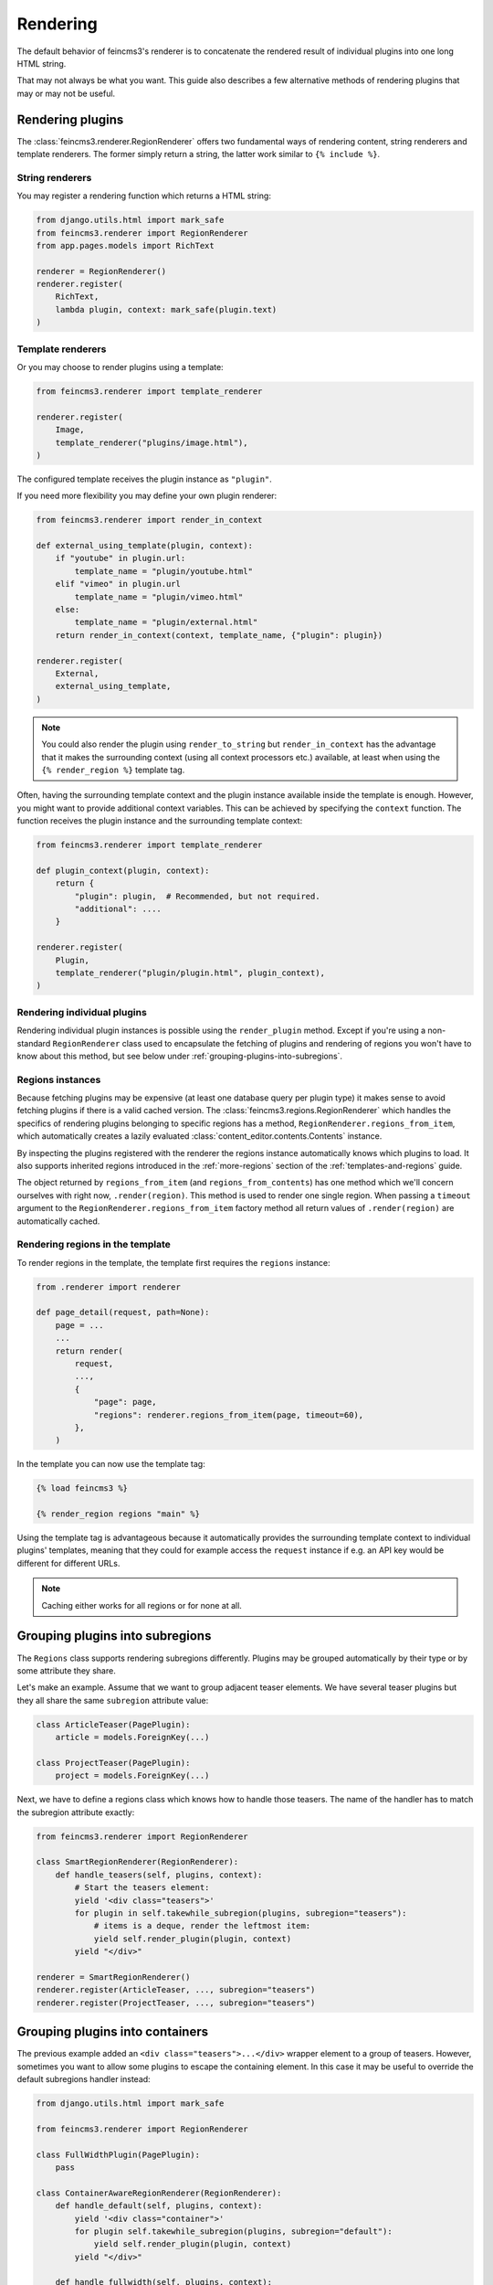 Rendering
=========

The default behavior of feincms3's renderer is to concatenate the
rendered result of individual plugins into one long HTML string.

That may not always be what you want. This guide also describes a few
alternative methods of rendering plugins that may or may not be useful.


Rendering plugins
~~~~~~~~~~~~~~~~~

The :class:`feincms3.renderer.RegionRenderer` offers two
fundamental ways of rendering content, string renderers and template
renderers. The former simply return a string, the latter work similar to
``{% include %}``.


String renderers
----------------

You may register a rendering function which returns a HTML string:

.. code-block:: python

    from django.utils.html import mark_safe
    from feincms3.renderer import RegionRenderer
    from app.pages.models import RichText

    renderer = RegionRenderer()
    renderer.register(
        RichText,
        lambda plugin, context: mark_safe(plugin.text)
    )

Template renderers
------------------

Or you may choose to render plugins using a template:

.. code-block:: python

    from feincms3.renderer import template_renderer

    renderer.register(
        Image,
        template_renderer("plugins/image.html"),
    )

The configured template receives the plugin instance as ``"plugin"``.

If you need more flexibility you may define your own plugin renderer:

.. code-block:: python

    from feincms3.renderer import render_in_context

    def external_using_template(plugin, context):
        if "youtube" in plugin.url:
            template_name = "plugin/youtube.html"
        elif "vimeo" in plugin.url
            template_name = "plugin/vimeo.html"
        else:
            template_name = "plugin/external.html"
        return render_in_context(context, template_name, {"plugin": plugin})

    renderer.register(
        External,
        external_using_template,
    )

.. note::

   You could also render the plugin using ``render_to_string`` but
   ``render_in_context`` has the advantage that it makes the surrounding
   context (using all context processors etc.) available, at least when using
   the ``{% render_region %}`` template tag.

Often, having the surrounding template context and the plugin instance
available inside the template is enough. However, you might want to
provide additional context variables. This can be achieved by specifying
the ``context`` function. The function receives the plugin instance and
the surrounding template context:

.. code-block:: python

    from feincms3.renderer import template_renderer

    def plugin_context(plugin, context):
        return {
            "plugin": plugin,  # Recommended, but not required.
            "additional": ....
        }

    renderer.register(
        Plugin,
        template_renderer("plugin/plugin.html", plugin_context),
    )


Rendering individual plugins
----------------------------

Rendering individual plugin instances is possible using the
``render_plugin`` method. Except if you're using a
non-standard ``RegionRenderer`` class used to encapsulate the fetching of
plugins and rendering of regions you won't have to know about this
method, but see below under :ref:`grouping-plugins-into-subregions`.


Regions instances
-----------------

Because fetching plugins may be expensive (at least one database query
per plugin type) it makes sense to avoid fetching plugins if there is a
valid cached version. The :class:`feincms3.regions.RegionRenderer` which
handles the specifics of rendering plugins belonging to specific regions
has a method, ``RegionRenderer.regions_from_item``, which automatically creates
a lazily evaluated :class:`content_editor.contents.Contents` instance.

By inspecting the plugins registered with the renderer the regions
instance automatically knows which plugins to load. It also supports
inherited regions introduced in the :ref:`more-regions` section
of the :ref:`templates-and-regions` guide.

The object returned by ``regions_from_item`` (and ``regions_from_contents``)
has one method which we'll concern ourselves with right now,
``.render(region)``. This method is used to render one single region. When
passing a ``timeout`` argument to the ``RegionRenderer.regions_from_item``
factory method all return values of ``.render(region)`` are automatically
cached.


Rendering regions in the template
---------------------------------

To render regions in the template, the template first requires the
``regions`` instance:

.. code-block:: python

    from .renderer import renderer

    def page_detail(request, path=None):
        page = ...
        ...
        return render(
            request,
            ...,
            {
                "page": page,
                "regions": renderer.regions_from_item(page, timeout=60),
            },
        )

In the template you can now use the template tag:

.. code-block:: html

    {% load feincms3 %}

    {% render_region regions "main" %}

Using the template tag is advantageous because it automatically provides
the surrounding template context to individual plugins' templates,
meaning that they could for example access the ``request`` instance if
e.g. an API key would be different for different URLs.

.. note::
   Caching either works for all regions  or for none at all.


.. _grouping-plugins-into-subregions:

Grouping plugins into subregions
~~~~~~~~~~~~~~~~~~~~~~~~~~~~~~~~

The ``Regions`` class supports rendering subregions differently. Plugins
may be grouped automatically by their type or by some attribute they
share.

Let's make an example. Assume that we want to group adjacent teaser
elements. We have several teaser plugins but they all share the same
``subregion`` attribute value:

.. code-block:: python

    class ArticleTeaser(PagePlugin):
        article = models.ForeignKey(...)

    class ProjectTeaser(PagePlugin):
        project = models.ForeignKey(...)

Next, we have to define a regions class which knows how to handle those
teasers. The name of the handler has to match the subregion attribute
exactly:

.. code-block:: python

    from feincms3.renderer import RegionRenderer

    class SmartRegionRenderer(RegionRenderer):
        def handle_teasers(self, plugins, context):
            # Start the teasers element:
            yield '<div class="teasers">'
            for plugin in self.takewhile_subregion(plugins, subregion="teasers"):
                # items is a deque, render the leftmost item:
                yield self.render_plugin(plugin, context)
            yield "</div>"

    renderer = SmartRegionRenderer()
    renderer.register(ArticleTeaser, ..., subregion="teasers")
    renderer.register(ProjectTeaser, ..., subregion="teasers")


Grouping plugins into containers
~~~~~~~~~~~~~~~~~~~~~~~~~~~~~~~~

The previous example added an ``<div class="teasers">...</div>`` wrapper
element to a group of teasers. However, sometimes you want to allow some
plugins to escape the containing element. In this case it may be useful
to override the default subregions handler instead:

.. code-block:: python

    from django.utils.html import mark_safe

    from feincms3.renderer import RegionRenderer

    class FullWidthPlugin(PagePlugin):
        pass

    class ContainerAwareRegionRenderer(RegionRenderer):
        def handle_default(self, plugins, context):
            yield '<div class="container">'
            for plugin self.takewhile_subregion(plugins, subregion="default"):
                yield self.render_plugin(plugin, context)
            yield "</div>"

        def handle_fullwidth(self, plugins, context):
            for plugin self.takewhile_subregion(plugins, subregion="fullwidth"):
                yield self.render_plugin(plugins.popleft(), context)

    # Instantiate renderer and register plugins
    renderer = ContainerAwareRegionRenderer()
    renderer.register(FullWidthPlugin, ..., subregion="fullwidth")

    # Use our new regions class, not the default
    regions = renderer.regions_from_item(page)


Generating JSON
~~~~~~~~~~~~~~~

A different real-world example is generating JSON instead of HTML. This
is possible with a custom ``Regions`` class too:

.. code-block:: python

    from feincms3.regions import RegionRenderer

    class JSONRegionRenderer(RegionRenderer):
        def render_region(self, *, region, contents, context):
            return [
                dict(
                    self.render_plugin(plugin, context),
                    type=plugin.__class__.__name__,
                )
                for plugin in contents[region.key]
            ]

            # Alternatively (In this case the ``type`` key above would have to be
            # provided by the renderers themselves):
            # return list(self.generate(self.contents[region], context))

    def page_content(request, pk):
        page = get_object_or_404(Page, pk=pk)

        renderer = JSONRegionRenderer()
        renderer.register(
            RichText,
            lambda plugin, context: {"text": plugin.text},
        )
        renderer.register(
            Image,
            lambda plugin, context: {"image": request.build_absolute_uri(plugin.image.url)},
        )

        regions = renderer.regions_from_item(page, timeout=60)

        return JsonResponse({
            "title": page.title,
            "content": regions.render("main", None),
        })

.. note::

   A different method would have been to use lower-level methods from
   django-content-editor. A short example follows, however there's more
   left to do to reach the state of the example above such as caching:

   .. code-block:: python

       from content_editor.contents import contents_for_items

       renderers = {
           RichText: lambda plugin: {
               "text": plugin.text
           },
           Image: lambda plugin: {
               "image": request.build_absolute_uri(plugin.image.url)
           },
       }
       contents = contents_for_item(page, [RichText, Image])
       data = [
           dict(
               renderers[plugin.__class__](plugin),
               type=plugin.__class__.__name__
           )
           for plugin in contents.main
       ]
       # etc...
